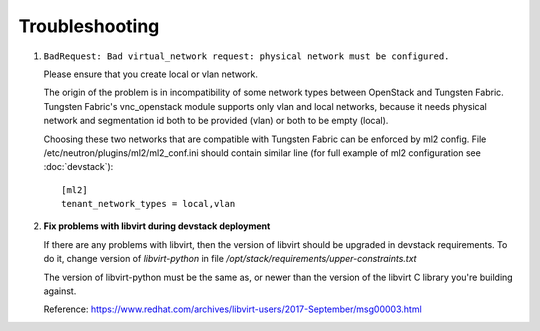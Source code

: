 ===============
Troubleshooting
===============


#. ``BadRequest: Bad virtual_network request: physical network must be configured.``

   Please ensure that you create local or vlan network.

   The origin of the problem is in incompatibility of some network types between OpenStack and Tungsten Fabric.
   Tungsten Fabric's vnc_openstack module supports only vlan and local networks,
   because it needs physical network and segmentation id both to be provided (vlan) or both to be empty (local).

   Choosing these two networks that are compatible with Tungsten Fabric can be enforced by ml2 config.
   File /etc/neutron/plugins/ml2/ml2_conf.ini should contain similar line (for full example of ml2 configuration see :doc:`devstack`)::

    [ml2]
    tenant_network_types = local,vlan

#. **Fix problems with libvirt during devstack deployment**

   If there are any problems with libvirt, then the version of libvirt
   should be upgraded in devstack requirements. To do it, change
   version of `libvirt-python` in file `/opt/stack/requirements/upper-constraints.txt`

   The version of libvirt-python must be the same as, or newer than the
   version of the libvirt C library you're building against.

   Reference: https://www.redhat.com/archives/libvirt-users/2017-September/msg00003.html

